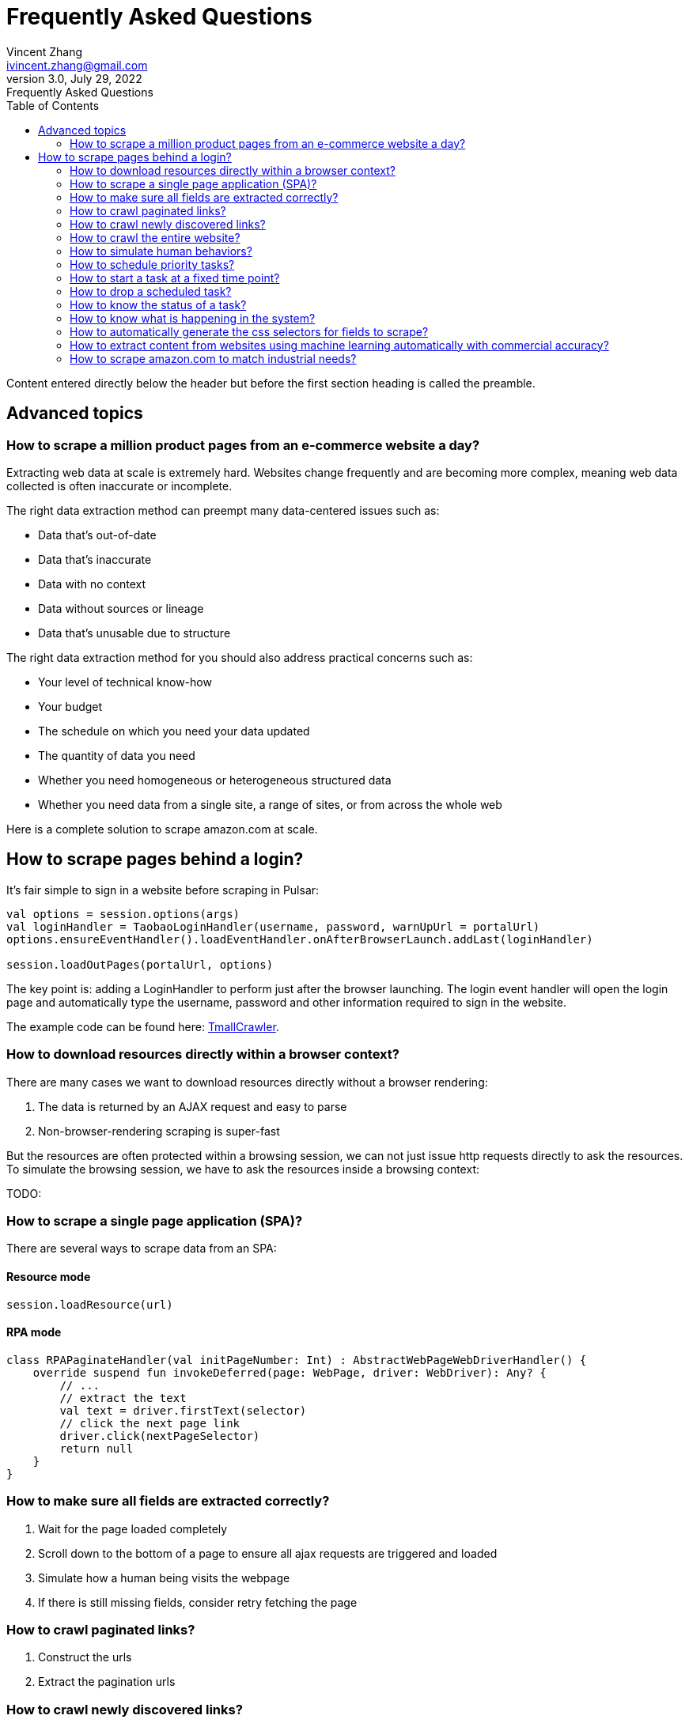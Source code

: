 = Frequently Asked Questions
Vincent Zhang <ivincent.zhang@gmail.com>
3.0, July 29, 2022: Frequently Asked Questions
:toc:
:icons: font
:url-quickref: https://docs.asciidoctor.org/asciidoc/latest/syntax-quick-reference/

Content entered directly below the header but before the first section heading is called the preamble.

== Advanced topics
=== How to scrape a million product pages from an e-commerce website a day?

Extracting web data at scale is extremely hard. Websites change frequently and are becoming more complex, meaning web data collected is often inaccurate or incomplete.

The right data extraction method can preempt many data-centered issues such as:

* Data that’s out-of-date
* Data that’s inaccurate
* Data with no context
* Data without sources or lineage
* Data that’s unusable due to structure

The right data extraction method for you should also address practical concerns such as:

* Your level of technical know-how
* Your budget
* The schedule on which you need your data updated
* The quantity of data you need
* Whether you need homogeneous or heterogeneous structured data
* Whether you need data from a single site, a range of sites, or from across the whole web

Here is a complete solution to scrape amazon.com at scale.

== How to scrape pages behind a login?

It's fair simple to sign in a website before scraping in Pulsar:

```kotlin
val options = session.options(args)
val loginHandler = TaobaoLoginHandler(username, password, warnUpUrl = portalUrl)
options.ensureEventHandler().loadEventHandler.onAfterBrowserLaunch.addLast(loginHandler)

session.loadOutPages(portalUrl, options)
```

The key point is: adding a LoginHandler to perform just after the browser launching. The login event handler will open the login page and automatically type the username, password and other information required to sign in the website.

The example code can be found here: link:../../pulsar-app/pulsar-examples/src/main/kotlin/ai/platon/pulsar/examples/sites/topEc/chinese/login/tmall/TmallCrawler.kt[TmallCrawler].

=== How to download resources directly within a browser context?

There are many cases we want to download resources directly without a browser rendering:

. The data is returned by an AJAX request and easy to parse
. Non-browser-rendering scraping is super-fast

But the resources are often protected within a browsing session, we can not just issue http requests directly to ask the resources. To simulate the browsing session, we have to ask the resources inside a browsing context:

TODO:

=== How to scrape a single page application (SPA)?

There are several ways to scrape data from an SPA:

==== Resource mode

```kotlin
session.loadResource(url)
```

==== RPA mode
```kotlin

class RPAPaginateHandler(val initPageNumber: Int) : AbstractWebPageWebDriverHandler() {
    override suspend fun invokeDeferred(page: WebPage, driver: WebDriver): Any? {
        // ...
        // extract the text
        val text = driver.firstText(selector)
        // click the next page link
        driver.click(nextPageSelector)
        return null
    }
}
```

=== How to make sure all fields are extracted correctly?

. Wait for the page loaded completely
. Scroll down to the bottom of a page to ensure all ajax requests are triggered and loaded
. Simulate how a human being visits the webpage
. If there is still missing fields, consider retry fetching the page

=== How to crawl paginated links?

. Construct the urls
. Extract the pagination urls

=== How to crawl newly discovered links?

User a ListenableHyperlink to extract links after a referer page being fetched

=== How to crawl the entire website?



=== How to simulate human behaviors?

User event handler and web driver interface to interact with the browser.

=== How to schedule priority tasks?

. session.submit()
. globalCache.urlPool

=== How to start a task at a fixed time point?
=== How to drop a scheduled task?

. use the load option *-deadTime*.

=== How to know the status of a task?
=== How to know what is happening in the system?

. metrics
. logs

=== How to automatically generate the css selectors for fields to scrape?

. try exotic

=== How to extract content from websites using machine learning automatically with commercial accuracy?

. try exotic

=== How to scrape amazon.com to match industrial needs?
We will release a complete solution to crawl the entire amazon website.
